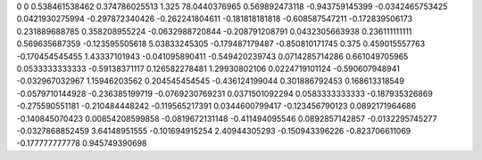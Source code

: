 0	0
0.538461538462	0.374786025513
1.325	78.0440376965
0.569892473118	-0.943759145399
-0.0342465753425	0.0421930275994
-0.297872340426	-0.262241804611
-0.181818181818	-0.608587547211
-0.172839506173	0.231889688785
0.358208955224	-0.0632988720844
-0.208791208791	0.0432305663938
0.236111111111	0.569635687359
-0.123595505618	5.03833245305
-0.179487179487	-0.850810171745
0.375	0.459015557763
-0.170454545455	1.43337101943
-0.041095890411	-0.549420239743
0.0714285714286	0.661049705965
0.0533333333333	-0.59138371117
0.126582278481	1.29930802106
0.0224719101124	-0.590607948941
-0.032967032967	1.15946203562
0.204545454545	-0.436124199044
0.301886792453	0.168613318549
-0.0579710144928	-0.236385199719
-0.0769230769231	0.0371501092294
0.0583333333333	-0.187935326869
-0.275590551181	-0.210484448242
-0.119565217391	0.0344600799417
-0.123456790123	0.0892171964686
-0.140845070423	0.00854208599858
-0.0819672131148	-0.411494095546
0.0892857142857	-0.0132295745277
-0.0327868852459	3.64148951555
-0.101694915254	2.40944305293
-0.150943396226	-0.823706611069
-0.177777777778	0.945749390698
